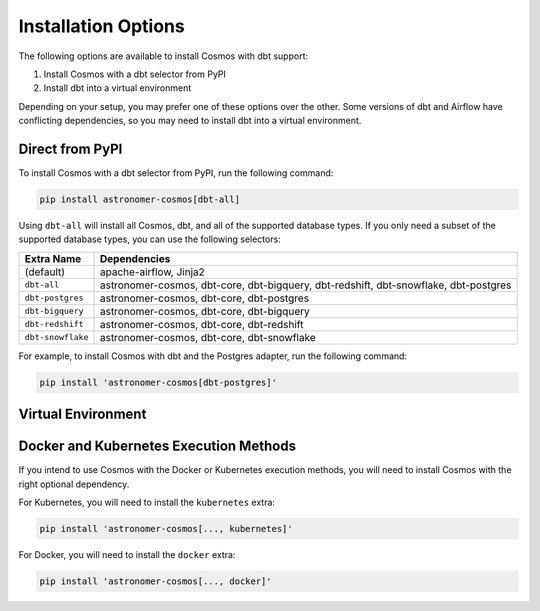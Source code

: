 Installation Options
=====================

The following options are available to install Cosmos with dbt support:

1. Install Cosmos with a dbt selector from PyPI
2. Install dbt into a virtual environment

Depending on your setup, you may prefer one of these options over the other. Some versions of dbt and Airflow have conflicting dependencies, so you may need to install dbt into a virtual environment.


Direct from PyPI
----------------

To install Cosmos with a dbt selector from PyPI, run the following command:

.. code-block:: bash

    pip install astronomer-cosmos[dbt-all]


Using ``dbt-all`` will install all Cosmos, dbt, and all of the supported database types. If you only need a subset of the supported database types, you can use the following selectors:

.. list-table::
   :header-rows: 1

   * - Extra Name
     - Dependencies

   * - (default)
     - apache-airflow, Jinja2

   * - ``dbt-all``
     - astronomer-cosmos, dbt-core, dbt-bigquery, dbt-redshift, dbt-snowflake, dbt-postgres

   * - ``dbt-postgres``
     - astronomer-cosmos, dbt-core, dbt-postgres

   * - ``dbt-bigquery``
     - astronomer-cosmos, dbt-core, dbt-bigquery

   * - ``dbt-redshift``
     - astronomer-cosmos, dbt-core, dbt-redshift

   * - ``dbt-snowflake``
     - astronomer-cosmos, dbt-core, dbt-snowflake


For example, to install Cosmos with dbt and the Postgres adapter, run the following command:

.. code-block:: bash

    pip install 'astronomer-cosmos[dbt-postgres]'


Virtual Environment
-------------------

.. tabs::

   .. tab:: Astronomer

        To install dbt into a virtual environment, you can use the following steps:

        1. Create the virtual environment in your Dockerfile (be sure to replace ``<your-dbt-adapter>`` with the actual adapter you need (i.e. ``dbt-redshift``, ``dbt-snowflake``, etc.)

        .. code-block:: docker

            FROM quay.io/astronomer/astro-runtime:8.0.0

            # install dbt into a virtual environment
            RUN python -m venv dbt_venv && source dbt_venv/bin/activate && \
                pip install --no-cache-dir <your-dbt-adapter> && deactivate

        2. Add the following to your base project ``requirements.txt`` (preferably pinned)

        .. code-block:: text

            astronomer-cosmos

        3. Use the ``dbt_executable_path`` argument in the Cosmos operator to point to the virtual environment

        .. code-block:: python

            from cosmos.providers.dbt import DbtTaskGroup

            tg = DbtTaskGroup(
                # ...
                dbt_args={
                    # ...
                    "dbt_executable_path": f"{os.environ['AIRFLOW_HOME']}/dbt_venv/bin/dbt"
                }
                # ...
            )


   .. tab:: Docker Image

        To install dbt into a virtual environment on an Airflow Docker Image, you can use the following steps:

        1. Create the virtual environment in your Dockerfile (be sure to replace ``<your-dbt-adapter>`` with the actual adapter you need (i.e. ``dbt-redshift``, ``dbt-snowflake``, etc.)

        .. code-block:: docker

            FROM apache/airflow:2.4.3-python3.10

            # install dbt into a venv to avoid package dependency conflicts
            ENV PIP_USER=false
            RUN python3 -m venv ${AIRFLOW_HOME}/dbt_venv
            RUN ${AIRFLOW_HOME}/dbt_venv/bin/pip install <your-dbt-adapter>
            ENV PIP_USER=true

        3. Add the following to your base project ``requirements.txt`` (preferably pinned)

        .. code-block:: text

            astronomer-cosmos

        4. Use the ``dbt_executable_path`` argument in the Cosmos operator to point to the virtual environment

        .. code-block:: python

            import os
            from cosmos.providers.dbt import DbtTaskGroup

            tg = DbtTaskGroup(
                # ...
                dbt_args={
                    # ...
                    "dbt_executable_path": f"{os.environ['AIRFLOW_HOME']}/dbt_venv/bin/dbt"
                }
                # ...
            )

   .. tab:: MWAA

        .. note::

            This method uses a `startup script with Amazon MWAA <https://docs.aws.amazon.com/mwaa/latest/userguide/using-startup-script.html>`_

        To install dbt into a virtual environment on MWAA, you can use the following steps:

        1. Initialize a startup script as outlined in MWAA's documentation `here <https://docs.aws.amazon.com/mwaa/latest/userguide/using-startup-script.html>`_

        2. Add the following to your startup script (be sure to replace ``<your-dbt-adapter>`` with the actual adapter you need (i.e. ``dbt-redshift``, ``dbt-snowflake``, etc.)

        .. code-block:: shell

            #!/bin/sh

            export DBT_VENV_PATH="${AIRFLOW_HOME}/dbt_venv"
            export PIP_USER=false

            python3 -m venv "${DBT_VENV_PATH}"

            ${DBT_VENV_PATH}/bin/pip install <your-dbt-adapter>

            export PIP_USER=true

        3. Add the following to your base project ``requirements.txt`` **preferably pinned to a version that's compatible with your MWAA environment**. To check compatibility, use the `aws mwaa local runner <https://github.com/aws/aws-mwaa-local-runner>`_

        .. code-block:: text

            astronomer-cosmos

        4. Use the ``dbt_executable_path`` argument in the Cosmos operator to point to the virtual environment

        .. code-block:: python

            import os
            from cosmos.providers.dbt import DbtTaskGroup

            tg = DbtTaskGroup(
                # ...
                dbt_args={
                    # ...
                    "dbt_executable_path": f"{os.environ['AIRFLOW_HOME']}/dbt_venv/bin/dbt"
                }
                # ...
            )




Docker and Kubernetes Execution Methods
---------------------------------------

If you intend to use Cosmos with the Docker or Kubernetes execution methods, you will need to install Cosmos with the right optional dependency.

For Kubernetes, you will need to install the ``kubernetes`` extra:

.. code-block:: bash

    pip install 'astronomer-cosmos[..., kubernetes]'

For Docker, you will need to install the ``docker`` extra:

.. code-block:: bash

    pip install 'astronomer-cosmos[..., docker]'
